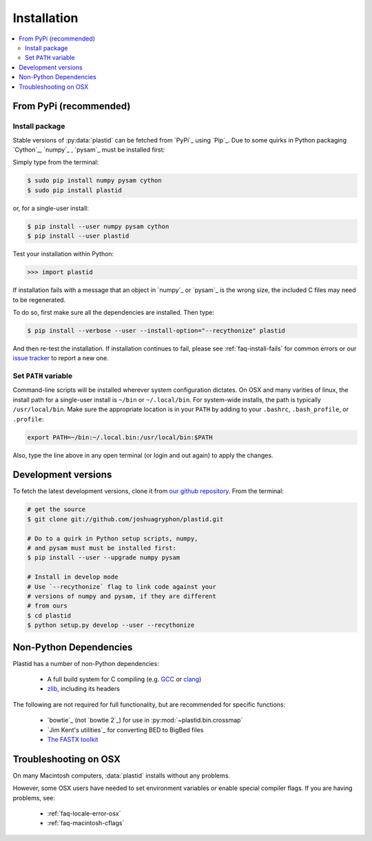 Installation
============

.. contents::
   :local:
 

From PyPi (recommended)
-----------------------

Install package
...............

Stable versions of :py:data:`plastid` can be fetched from `PyPi`_ using `Pip`_. Due to some quirks in Python packaging `Cython`_, `numpy`_ , `pysam`_ must be installed first:

Simply type from the terminal:

.. code-block:: shell

   $ sudo pip install numpy pysam cython
   $ sudo pip install plastid

or, for a single-user install:

.. code-block:: shell

   $ pip install --user numpy pysam cython
   $ pip install --user plastid

Test your installation within Python:

.. code-block:: python

   >>> import plastid

If installation fails with a message that an object in `numpy`_ or `pysam`_ is the wrong size, the included C files may need to be regenerated.

To do so, first make sure all the dependencies are installed. Then type:

.. code-block:: shell

   $ pip install --verbose --user --install-option="--recythonize" plastid

And then re-test the installation. If installation continues to fail, please see :ref:`faq-install-fails` for common errors or our `issue tracker <plastid_issues>`_ to report a new one.


Set ``PATH`` variable
.....................
Command-line scripts will be installed wherever system configuration dictates. On OSX and many varities of linux, the install path for a single-user install is ``~/bin`` or ``~/.local/bin``. For system-wide installs, the path is typically ``/usr/local/bin``. Make sure the appropriate location is in your ``PATH`` by adding to your ``.bashrc``, ``.bash_profile``, or ``.profile``:

.. code-block:: shell

    export PATH=~/bin:~/.local.bin:/usr/local/bin:$PATH

Also, type the line above in any open terminal (or login and out again) to apply the changes.


Development versions
--------------------
To fetch the latest development versions, clone it from `our github repository <plastid_repo>`_. From the terminal:

.. code-block:: shell

   # get the source
   $ git clone git://github.com/joshuagryphon/plastid.git

   # Do to a quirk in Python setup scripts, numpy,
   # and pysam must must be installed first:
   $ pip install --user --upgrade numpy pysam

   # Install in develop mode
   # Use `--recythonize` flag to link code against your
   # versions of numpy and pysam, if they are different
   # from ours
   $ cd plastid
   $ python setup.py develop --user --recythonize


Non-Python Dependencies
-----------------------

Plastid has a number of non-Python dependencies:

 - A full build system for C compiling (e.g. `GCC <gcc.gnu.org>`_ or `clang <clang.llvm.org>`_) 
 - `zlib <www.zlib.net>`_, including its headers


The following are not required for full functionality, but are recommended for specific functions:

 - `bowtie`_ (not `bowtie 2`_) for use in  :py:mod:`~plastid.bin.crossmap`
 - `Jim Kent's utilities`_ for converting BED to BigBed files
 - `The FASTX toolkit <http://hannonlab.cshl.edu/fastx_toolkit/>`_   



Troubleshooting on OSX
----------------------

On many Macintosh computers, :data:`plastid` installs without any problems.

However, some OSX users have needed to set environment variables or enable special compiler flags. If you are having problems, see:

  - :ref:`faq-locale-error-osx`
  - :ref:`faq-macintosh-cflags`
 
